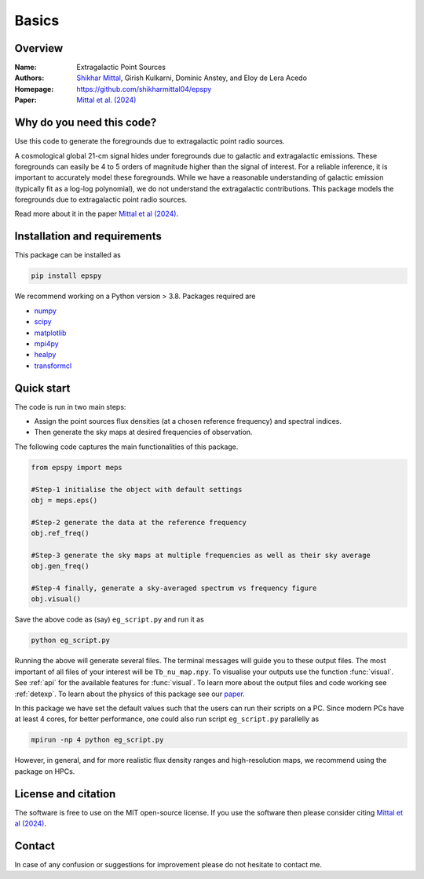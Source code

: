 Basics
======

Overview
--------

:Name: Extragalactic Point Sources
:Authors: `Shikhar Mittal <https://sites.google.com/view/shikharmittal/home>`_, Girish Kulkarni, Dominic Anstey, and Eloy de Lera Acedo
:Homepage: https://github.com/shikharmittal04/epspy
:Paper: `Mittal et al. (2024) <https://arxiv.org/abs/2406.17031>`_

Why do you need this code?
--------------------------

Use this code to generate the foregrounds due to extragalactic point radio sources.

A cosmological global 21-cm signal hides under foregrounds due to galactic and extragalactic emissions. These foregrounds can easily be 4 to 5 orders of magnitude higher than the signal of interest. For a reliable inference, it is important to accurately model these foregrounds. While we have a reasonable understanding of galactic emission (typically fit as a log-log polynomial), we do not understand the extragalactic contributions. This package models the foregrounds due to extragalactic point radio sources.

Read more about it in the paper `Mittal et al (2024) <https://arxiv.org/abs/2406.17031>`_.

Installation and requirements
-----------------------------

This package can be installed as

.. code:: bash

   pip install epspy

We recommend working on a Python version > 3.8. Packages required are 

- `numpy <https://pypi.org/project/numpy/>`_
- `scipy <https://pypi.org/project/scipy/>`_
- `matplotlib <https://pypi.org/project/matplotlib/>`_
- `mpi4py <https://pypi.org/project/mpi4py/>`_
- `healpy <https://pypi.org/project/healpy/>`_
- `transformcl <https://pypi.org/project/transformcl/>`_


Quick start
-----------

The code is run in two main steps:

-  Assign the point sources flux densities (at a chosen reference frequency) and spectral indices.
-  Then generate the sky maps at desired frequencies of observation.

The following code captures the main functionalities of this package.

.. code:: python

   from epspy import meps

   #Step-1 initialise the object with default settings
   obj = meps.eps()

   #Step-2 generate the data at the reference frequency
   obj.ref_freq()

   #Step-3 generate the sky maps at multiple frequencies as well as their sky average
   obj.gen_freq()

   #Step-4 finally, generate a sky-averaged spectrum vs frequency figure
   obj.visual()


Save the above code as (say) ``eg_script.py`` and run it as

.. code:: bash

    python eg_script.py

Running the above will generate several files. The terminal messages will guide you to these output files. The most important of all files of your interest will be ``Tb_nu_map.npy``. To visualise your outputs use the function :func:`visual`. See :ref:`api` for the available features for :func:`visual`. To learn more about the output files and code working see :ref:`detexp`. To learn about the physics of this package see our `paper <https://arxiv.org/abs/2406.17031>`_.

In this package we have set the default values such that the users can run their scripts on a PC. Since modern PCs have at least 4 cores, for better performance, one could also run script ``eg_script.py`` parallelly as 

.. code:: bash

    mpirun -np 4 python eg_script.py

However, in general, and for more realistic flux density ranges and high-resolution maps, we recommend using the package on HPCs.

License and citation
--------------------
The software is free to use on the MIT open-source license. If you use the software then please consider citing `Mittal et al (2024) <https://arxiv.org/abs/2406.17031>`_.

Contact
-------

In case of any confusion or suggestions for improvement please do not hesitate to contact me.
